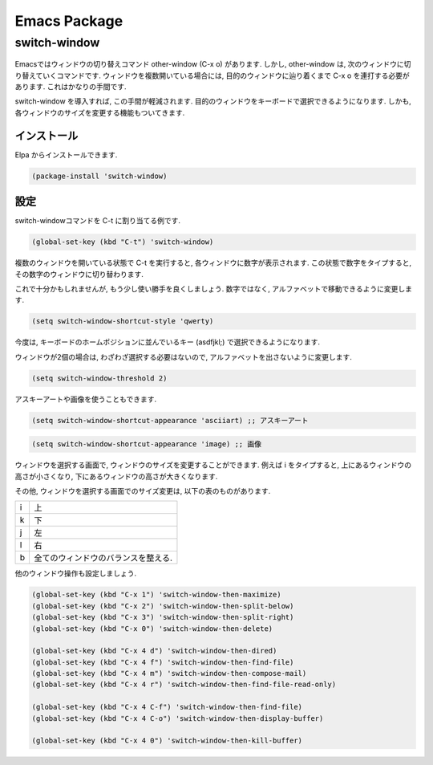 ===============
 Emacs Package
===============

switch-window
=============

.. figure:: images/switch_window.png

Emacsではウィンドウの切り替えコマンド other-window (C-x o) があります.
しかし, other-window は,
次のウィンドウに切り替えていくコマンドです.
ウィンドウを複数開いている場合には,
目的のウィンドウに辿り着くまで C-x o を連打する必要があります.
これはかなりの手間です.

switch-window を導入すれば,
この手間が軽減されます.
目的のウィンドウをキーボードで選択できるようになります.
しかも, 各ウィンドウのサイズを変更する機能もついてきます.

インストール
------------

Elpa からインストールできます.

.. code-block:: elisp

   (package-install 'switch-window)

設定
----

switch-windowコマンドを C-t に割り当てる例です.

.. code-block:: elisp

   (global-set-key (kbd "C-t") 'switch-window)

複数のウィンドウを開いている状態で C-t を実行すると,
各ウィンドウに数字が表示されます.
この状態で数字をタイプすると, その数字のウィンドウに切り替わります.

これで十分かもしれませんが,
もう少し使い勝手を良くしましょう.
数字ではなく, アルファベットで移動できるように変更します.

.. code-block:: elisp

   (setq switch-window-shortcut-style 'qwerty)

今度は, キーボードのホームポジションに並んでいるキー (asdfjkl;) で選択できるようになります.

ウィンドウが2個の場合は, わざわざ選択する必要はないので,
アルファベットを出さないように変更します.

.. code-block:: elisp

   (setq switch-window-threshold 2)

アスキーアートや画像を使うこともできます.

.. code-block:: elisp

   (setq switch-window-shortcut-appearance 'asciiart) ;; アスキーアート

.. code-block:: elisp

   (setq switch-window-shortcut-appearance 'image) ;; 画像

ウィンドウを選択する画面で,
ウィンドウのサイズを変更することができます.
例えば i をタイプすると,
上にあるウィンドウの高さが小さくなり,
下にあるウィンドウの高さが大きくなります.

その他,
ウィンドウを選択する画面でのサイズ変更は,
以下の表のものがあります.

.. list-table::

   * - i
     - 上
   * - k
     - 下
   * - j
     - 左
   * - l
     - 右
   * - b
     - 全てのウィンドウのバランスを整える.

他のウィンドウ操作も設定しましょう.

.. code-block:: elisp

   (global-set-key (kbd "C-x 1") 'switch-window-then-maximize)
   (global-set-key (kbd "C-x 2") 'switch-window-then-split-below)
   (global-set-key (kbd "C-x 3") 'switch-window-then-split-right)
   (global-set-key (kbd "C-x 0") 'switch-window-then-delete)

   (global-set-key (kbd "C-x 4 d") 'switch-window-then-dired)
   (global-set-key (kbd "C-x 4 f") 'switch-window-then-find-file)
   (global-set-key (kbd "C-x 4 m") 'switch-window-then-compose-mail)
   (global-set-key (kbd "C-x 4 r") 'switch-window-then-find-file-read-only)

   (global-set-key (kbd "C-x 4 C-f") 'switch-window-then-find-file)
   (global-set-key (kbd "C-x 4 C-o") 'switch-window-then-display-buffer)

   (global-set-key (kbd "C-x 4 0") 'switch-window-then-kill-buffer)
